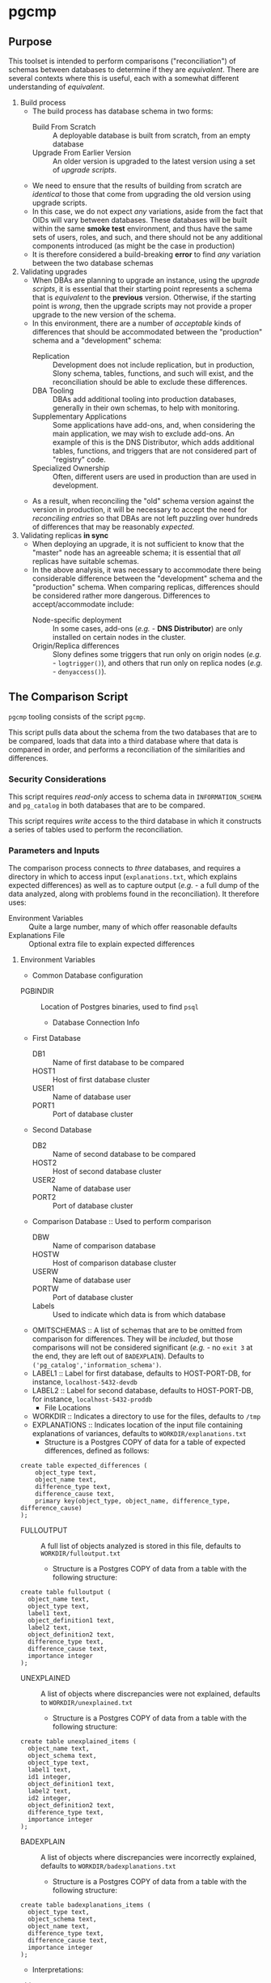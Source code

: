 * pgcmp
** Purpose

   This toolset is intended to perform comparisons ("reconciliation")
   of schemas between databases to determine if they are /equivalent/.
   There are several contexts where this is useful, each with a
   somewhat different understanding of /equivalent/.
   
  1. Build process
     - The build process has database schema in two forms:
       - Build From Scratch :: A deployable database is built from
            scratch, from an empty database
       - Upgrade From Earlier Version :: An older version is upgraded
            to the latest version using a set of /upgrade scripts/.
     - We need to ensure that the results of building from scratch
       are /identical/ to those that come from upgrading the old
       version using upgrade scripts.
     - In this case, we do not expect /any/ variations, aside from the
       fact that OIDs will vary between databases.  These databases
       will be built within the same *smoke test* environment, and
       thus have the same sets of users, roles, and such, and there
       should not be any additional components introduced (as might be
       the case in production)
     - It is therefore considered a build-breaking *error* to find
       /any/ variation between the two database schemas
  2. Validating upgrades
     - When DBAs are planning to upgrade an instance, using the
       /upgrade scripts/, it is essential that their starting point
       represents a schema that is /equivalent/ to the *previous*
       version.  Otherwise, if the starting point is /wrong/, then the
       upgrade scripts may not provide a proper upgrade to the new
       version of the schema.
     - In this environment, there are a number of /acceptable/ kinds
       of differences that should be accommodated between the
       "production" schema and a "development" schema:
       - Replication :: Development does not include replication, but
                        in production, Slony schema, tables,
                        functions, and such will exist, and the
                        reconciliation should be able to exclude these
                        differences.
       - DBA Tooling :: DBAs add additional tooling into production
                        databases, generally in their own schemas,
                        to help with monitoring.
       - Supplementary Applications :: Some applications have add-ons,
            and, when considering the main application, we may wish to
            exclude add-ons.  An example of this is the DNS
            Distributor, which adds additional tables, functions, and
            triggers that are not considered part of "registry" code.
       - Specialized Ownership :: Often, different users are used in
            production than are used in development.
     - As a result, when reconciling the "old" schema version against
       the version in production, it will be necessary to accept the
       need for /reconciling entries/ so that DBAs are not left
       puzzling over hundreds of differences that may be reasonably
       /expected/.
  3. Validating replicas *in sync* 
     - When deploying an upgrade, it is not sufficient to know that
       the "master" node has an agreeable schema; it is essential that
       /all/ replicas have suitable schemas.
     - In the above analysis, it was necessary to accommodate there
       being considerable difference between the "development" schema
       and the "production" schema.  When comparing replicas,
       differences should be considered rather more dangerous.
       Differences to accept/accommodate include:
       - Node-specific deployment :: In some cases, add-ons (/e.g./ -
            *DNS Distributor*) are only installed on certain nodes in
            the cluster.
       - Origin/Replica differences :: Slony defines some triggers
            that run only on origin nodes (/e.g./ - ~logtrigger()~),
            and others that run only on replica nodes (/e.g./ -
            ~denyaccess()~).
** The Comparison Script
   ~pgcmp~ tooling consists of the script ~pgcmp~.

   This script pulls data about the schema from the two databases that
   are to be compared, loads that data into a third database where
   that data is compared in order, and performs a reconciliation of
   the similarities and differences.

*** Security Considerations
    This script requires /read-only/ access to schema data in
    ~INFORMATION_SCHEMA~ and ~pg_catalog~ in both databases that are
    to be compared.

    This script requires /write/ access to the third database in which
    it constructs a series of tables used to perform the
    reconciliation.
*** Parameters and Inputs
     The comparison process connects to /three/ databases, and
     requires a directory in which to access input
     (~explanations.txt~, which explains expected differences) as well
     as to capture output (/e.g./ - a full dump of the data analyzed,
     along with problems found in the reconciliation).  It therefore
     uses:

     - Environment Variables :: Quite a large number, many of which
          offer reasonable defaults
     - Explanations File :: Optional extra file to explain expected
          differences 
**** Environment Variables
     - Common Database configuration
	- PGBINDIR :: Location of Postgres binaries, used to find ~psql~
     - Database Connection Info
	- First Database
	  - DB1 :: Name of first database to be compared
	  - HOST1 :: Host of first database cluster
	  - USER1 :: Name of database user
	  - PORT1 :: Port of database cluster
	- Second Database
	  - DB2 :: Name of second database to be compared
	  - HOST2 :: Host of second database cluster
	  - USER2 :: Name of database user
	  - PORT2 :: Port of database cluster
	- Comparison Database :: Used to perform comparison
	  - DBW :: Name of comparison database 
	  - HOSTW :: Host of comparison database cluster
	  - USERW :: Name of database user
	  - PORTW :: Port of database cluster
      - Labels :: Used to indicate which data is from which database
    - OMITSCHEMAS :: A list of schemas that are to be omitted from
                     comparison for differences.  They will be
                     /included/, but those comparisons will not be
                     considered significant (/e.g./ - no ~exit 3~ at
                     the end, they are left out of ~BADEXPLAIN~).
                     Defaults to
                     ~('pg_catalog','information_schema')~.
	- LABEL1 :: Label for first database, defaults to
                    HOST-PORT-DB, for instance, ~localhost-5432-devdb~
	- LABEL2 :: Label for second database, defaults to
                    HOST-PORT-DB, for instance,
                    ~localhost-5432-proddb~
      - File Locations
	- WORKDIR :: Indicates a directory to use for the files, defaults to ~/tmp~
	- EXPLANATIONS :: Indicates location of the input file
                          containing explanations of variances,
                          defaults to ~WORKDIR/explanations.txt~
	  - Structure is a Postgres COPY of data for a table of
            expected differences, defined as follows:
#+BEGIN_EXAMPLE
create table expected_differences (
    object_type text,
    object_name text,
    difference_type text,
    difference_cause text,
    primary key(object_type, object_name, difference_type, difference_cause)
);
#+END_EXAMPLE
	- FULLOUTPUT :: A full list of objects analyzed is stored in
                        this file, defaults to
                        ~WORKDIR/fulloutput.txt~
	  - Structure is a Postgres COPY of data from a table with the following structure:
#+BEGIN_EXAMPLE
create table fulloutput (
  object_name text,
  object_type text,
  label1 text,
  object_definition1 text,
  label2 text,
  object_definition2 text,
  difference_type text,
  difference_cause text,
  importance integer
);
#+END_EXAMPLE
	- UNEXPLAINED :: A list of objects where discrepancies were not explained, defaults to
                        ~WORKDIR/unexplained.txt~
	  - Structure is a Postgres COPY of data from a table with the following structure:
#+BEGIN_EXAMPLE
create table unexplained_items (
  object_name text,
  object_schema text,
  object_type text,
  label1 text,
  id1 integer,
  object_definition1 text,
  label2 text,
  id2 integer,
  object_definition2 text,
  difference_type text,
  importance integer
);
#+END_EXAMPLE
	- BADEXPLAIN :: A list of objects where discrepancies were incorrectly explained, defaults to
                        ~WORKDIR/badexplanations.txt~
	  - Structure is a Postgres COPY of data from a table with the following structure:
#+BEGIN_EXAMPLE
create table badexplanations_items (
  object_type text,
  object_schema text,
  object_name text,
  difference_type text,
  difference_cause text,
  importance integer
);
#+END_EXAMPLE

         - Interpretations:
	   - object_type :: Indicates which kind of object had a difference
	   - object_schema :: Indicates the namespace where the object occurs
	   - object_name :: Fully qualified name of the object
	   - difference_type :: Kind of difference, one of
                | type              | description                             |
                |-------------------+-----------------------------------------|
                | match             | perfect match across the databases      |
                | mismatch          | values differ between databases         |
                | missing in 1st DB | exists in 2nd database, but not 1st one |
                | missing in 2nd DB | exists in 1st database, but not 2nd one |
           - difference_cause :: Indicates whether a difference has
                been explained satisfactorily via the
                ~explanations.txt~ data
	     - Not Yet Properly Explained :: Indicates the difference
                  has not been explained at all
	     - Still Not Properly Explained :: Indicates that
                  ~explanations.txt~ indicates that the problem was
                  not explained.  In effect, the administrator took
                  the data straight out of an earlier ~pgcmp~ run, and
                  tried to use it as an explanation, as opposed to
                  analyzing it to determine what should be done about
                  it.
	     - Misexplained :: Indicates that the explanation in the
                               ~explanations.txt~ file indicated a
                               different sort of ~difference_type~
                               than was found by ~pgcmp~.
	   - importance :: Indicates how crucial a discrepancy is.
                           Low ~importance~ values indicate the most
                           crucial items.  Generally:
	     - NULL :: no discrepancy found; no difference to be examined
	     - 1 :: mismatch between databases, likely indicating a problem to be fixed
	     - 2 :: object is present in one database, absent in the other
	     - 3 or more :: object is present in one database, absent
                            in the other, but is a "child" of some
                            other missing object.  For instance, if a
                            schema is missing, then that would be
                            indicated as ~importance=2~, the tables,
                            views, sequences, and such, in that schema
                            that are missing in one database would be
                            marked with ~importance=3~, and columns,
                            indexes, and other attributes of
                            tables/views/sequences would be marked
                            with ~importance=4~.  The items with
                            ~importance~ of 3 or 4 are the consequence
                            of the ~importance=2~ item; the focus of
                            an analyst should be in the high
                            ~importance~ (1,2) items.
**** Input File: ~explanations.txt~
     There is one input file, ~explanations.txt~.  It provides a set
     of *explanation* items that allow an administrator to indicate
     explanations for discrepancies that may be reasonably expected.

     For instance:
     - Production includes Slony :: If comparing a /development/
          schema that does not include replication against a
          /production/ schema where *Slony* has been installed, it is
          to be expected that all of the *Slony* objects will comprise
          a set of "expected" differences.
     - Production Monitoring :: DBAs may add in additional components
          such as the ~pgstattuples~ contrib module, or even
          additional schemas and tables.
     - Production Users :: The production environment may be expected
          to have additional users and roles not found in the
          /development/ schema.

#+BEGIN_EXAMPLE
create table expected_differences (
    object_type text,
    object_schema text,
    object_name text,
    difference_type text,
    difference_cause text,
    importance integer,
    primary key(object_type, object_name, difference_type, difference_cause)
);
#+END_EXAMPLE

***** How To Populate ~explanations.txt~

      The easiest way to populate this file is by running
      ~pgcmp.sh~ with an /empty/ set of explanations, and
      then transforming the resulting set of unexplained items into
      "explained" differences.

#+BEGIN_EXAMPLE
insert into expected_differences (object_type, object_schema,
object_name, difference_type, difference_cause) select object_type,
object_schema, object_name, difference_type, 'Slony objects only in
production' from unexplained_items where object_name like '_oxrspro%';

insert into expected_differences (object_type, object_schema,
object_name, difference_type, difference_cause) select object_type,
object_schema, object_name, difference_type, 'contrib objects only in
production' from unexplained_items where object_name like
'postgres_contrib%';

insert into expected_differences (object_type, object_schema,
object_name, difference_type, difference_cause) select object_type,
object_schema, object_name, difference_type, 'Conversion objects to be
removed from production' from unexplained_items where object_name like
'dotpro_conversion%';

\copy expected_differences to '/tmp/expected_differences.txt';
#+END_EXAMPLE

      In subsequent runs, these differences become "expected"
      differences, so that a DBA or QA analyst does not need to spend
      their attention manually filtering out these expected
      differences.

*** Outputs
     The process has output in several forms:
     - Brief report to standard output
     - Files containing details
     - Return codes useful for determining success/failure
**** Brief Report
      Here is an example of running a comparison between two schemas
      for DotPro from different environments.  It has several
      sections:
      - Parameters :: lists values for all the environment variables
      - Extraction Summary :: lists information about the files of
           extracted schema data
      - SQL messages :: lists commands run against the comparison database
      - Results Summary :: indicates, by object type, statistics on
           matches, differences, and explanations.  This is a summary
           on the table ~fulloutput~.
      - Inadequately Explained Items :: indicates specific objects
           that were inadequately explained by the ~EXPLANATIONS~ data

#+BEGIN_EXAMPLE
-> % ./pgcmp.sh
Generating schema from databases:
   DB1- localhost-7091-proconv -d proconv -h localhost -p 7091
   DB2- localhost-7091-dotpro0620 -d dotpro0620 -h localhost -p 7091

Output to:
  /tmp/localhost-7091-proconv.copy
  /tmp/localhost-7091-dotpro0620.copy

Work Database:
   DBW-  -d comparisondatabase -h localhost -p 7091

Explanations Input list (EXPLANATIONS): [/tmp/explanations.txt]
Full output: (FULLOUTPUT) [/tmp/fulloutput.txt]
Unexplained items output: (UNEXPLAINED) [/tmp/unexplained.txt]
Unexplained items as explanation: (BADEXPLAIN) [/tmp/badexplanations.txt]

Extracted schema data files:
-rw-r--r-- 1 cbbrowne cbbrowne 1343749 Jul  9 12:24 /tmp/localhost-7091-dotpro0620.copy
-rw-r--r-- 1 cbbrowne cbbrowne 1547304 Jul  9 12:24 /tmp/localhost-7091-proconv.copy
ERROR:  database "comparisondatabase" already exists
Number of items inadequately explained: 166 /tmp/badexplanations.txt
#+END_EXAMPLE      

**** File Output
      The following files (based on contents of these environment
      variables) are created and populated via COPY:
      - FULLOUTPUT :: populated from table ~fulloutput~
	- This contains a full list of all objects examined in both
          databases, complete with objects, respective definitions,
          and difference type and cause
      - UNEXPLAINED :: populated from table ~unexplained_items~
	- This lists all objects where there was some difference, but
          no item found to explain the difference.
      - BADEXPLAIN :: populated from table ~badexplanations_items~
	- This lists all objects where there was some difference, and
          an explanation, but the explanation did not properly explain
          the difference.  For instance, an object was missing from
          the second database, but the explanation indicated that
          there should have been a different definition (which
          indicates that the object was expected to be found in both
          databases).
**** Return Codes

      If errors are encountered, the script ~pgcmp.sh~
      will terminate with varying exit codes:

      - exit 1 :: If data could not be extracted from the either of the source databases
      - exit 1 :: If a connection is not established with the comparison database
      - exit 2 :: If the comparison script does not run successfully
      - exit 3 :: If not all object differences were adequately explained
      - exit 0 :: If all runs to completion, and differences /were/
                  adequately explained
		  
      Thus, generally explaining this:
      0. Comparison ran successfully, found no troublesome differences
      1. Database connectivity problems
      2. Error in processing comparison
      3. Comparison ran, and found irreconcilable differences

      These return codes should be useful if running scripts to do
      automated schema analyses.
** Installation Requirements

   ~pgcmp~ is implemented as a shell script (expects to be run using
   ~/bin/bash~), and thus requires:

   - Bash :: Available as ~/bin/bash~
   - psql :: Available from a Postgres installation

   If building an RPM file, this documentation, in ~README.org~, is
   transformed to HTML using a Ruby script that uses a Ruby "gem"
   called ~org-ruby~.

   There are several ways the ~org-ruby~ gem may be installed:

   - Manual Installation of Ruby Gem :: This Gem may be installed via
        the command ~gem install org-ruby~.  On many systems, this
        would need to be run by the ~root~ user, perhaps using ~sudo~.

   - Packaged Installation :: On Debian (and perhaps derivatives such
        as Ubuntu), this gem is contained by the package ~ruby-org~,
        and hence may be installed via ~apt-get install ruby-org~.
